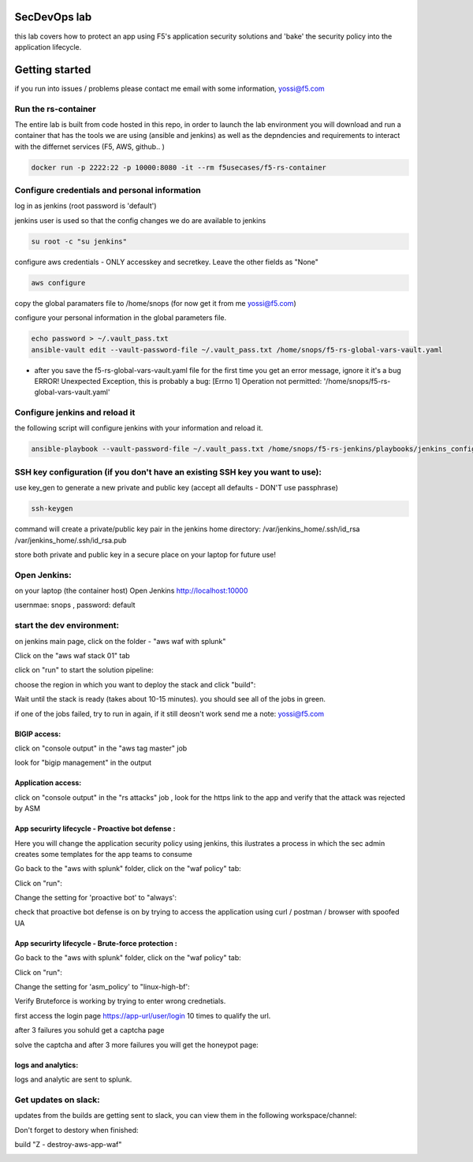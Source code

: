SecDevOps lab 
===================

this lab covers how to protect an app using F5's application security solutions and 'bake' the security policy into the application lifecycle. 

Getting started
===================

if you run into issues / problems please contact me email with some information, yossi@f5.com


Run the rs-container
----------------------------

The entire lab is built from code hosted in this repo, in order to launch the lab environment you will download and run a container that has the tools we are using (ansible and jenkins) as well as the depndencies and requirements to interact with the differnet services (F5, AWS, github.. ) 


.. code-block:: terminal

    docker run -p 2222:22 -p 10000:8080 -it --rm f5usecases/f5-rs-container



Configure credentials and personal information
------------------------------------------------------------

log in as jenkins (root password is 'default')

jenkins user is used so that the config changes we do are available to jenkins

.. code-block:: terminal

   su root -c "su jenkins"
   
   
configure aws credentials - ONLY accesskey and secretkey. Leave the other fields as "None"


.. code-block:: terminal

   aws configure


copy the global paramaters file to /home/snops (for now get it from me yossi@f5.com) 

configure your personal information in the global parameters file. 

.. code-block:: terminal

   echo password > ~/.vault_pass.txt
   ansible-vault edit --vault-password-file ~/.vault_pass.txt /home/snops/f5-rs-global-vars-vault.yaml

* after you save the f5-rs-global-vars-vault.yaml file for the first time you get an error message, ignore it it's a bug
  ERROR! Unexpected Exception, this is probably a bug: [Errno 1] Operation not permitted: '/home/snops/f5-rs-global-vars-vault.yaml'

Configure jenkins and reload it
------------------------------------------------------------

the following script will configure jenkins with your information and reload it. 

.. code-block:: terminal

   ansible-playbook --vault-password-file ~/.vault_pass.txt /home/snops/f5-rs-jenkins/playbooks/jenkins_config.yaml

   
SSH key configuration (if you don't have an existing SSH key you want to use):
------------------------------------------------------------------------------------

use key_gen to generate a new private and public key (accept all defaults - DON'T use passphrase)

.. code-block:: terminal

   ssh-keygen
   
command will create a private/public key pair in the jenkins home directory: /var/jenkins_home/.ssh/id_rsa /var/jenkins_home/.ssh/id_rsa.pub

store both private and public key in a secure place on your laptop for future use!


Open Jenkins:
------------------------------------------------------------------------------------

on your laptop (the container host) Open Jenkins http://localhost:10000

usernmae: snops , password: default


start the dev environment:
------------------------------------------------------------------------------------

.. image:: img/jenkins.png
   :align: center
   
   
on jenkins main page, click on the folder - "aws waf with splunk"

.. image:: img/jenkins10.PNG
   :align: center


Click on the "aws waf stack 01" tab

.. image:: img/jenkins102.PNG
   :align: center

click on "run" to start the solution pipeline:

.. image:: img/jenkins11.PNG
   :align: center

choose the region in which you want to deploy the stack and click "build":

Wait until the stack is ready (takes about 10-15 minutes). you should see all of the jobs in green. 

if one of the jobs failed, try to run in again, if it still deosn't work send me a note: yossi@f5.com

.. image:: img/jenkins12.PNG
   :align: center
   
   
BIGIP access:
~~~~~~~~~~~~~~

click on "console output" in the "aws tag master" job 

.. image:: img/jenkins3.PNG
   :align: center

look for "bigip management" in the output

.. image:: img/jenkins4.PNG
   :align: center


Application access:
~~~~~~~~~~~~~~~~~~~

click on "console output" in the "rs attacks" job , look for the https link to the app and verify that the attack was rejected by ASM 

.. image:: img/jenkins5.PNG
   :align: center

App securirty lifecycle - Proactive bot defense :
~~~~~~~~~~~~~~~~~~~

Here you will change the application security policy using jenkins, this ilustrates a process in which the sec admin creates some templates for the app teams to consume

Go back to the "aws with splunk" folder, click on the "waf policy" tab:

.. image:: img/jenkins101.PNG
   :align: center

Click on "run":

.. image:: img/jenkins13.PNG
   :align: center

Change the setting for 'proactive bot' to "always':

.. image:: img/jenkins14.PNG
   :align: center

check that proactive bot defense is on by trying to access the application using curl / postman / browser with spoofed UA 

App securirty lifecycle - Brute-force protection :
~~~~~~~~~~~~~~~~~~~

Go back to the "aws with splunk" folder, click on the "waf policy" tab:

.. image:: img/jenkins101.PNG
   :align: center

Click on "run":

.. image:: img/jenkins13.PNG
   :align: center

Change the setting for 'asm_policy' to "linux-high-bf':

.. image:: img/jenkins15.PNG
   :align: center
   

Verify Bruteforce is working by trying to enter wrong crednetials. 

first access the login page https://app-url/user/login 10 times to qualify the url.

after 3 failures you sohuld get a captcha page 

solve the captcha and after 3 more failures you will get the honeypot page:

.. image:: img/honeypot01.PNG
   :align: center

logs and analytics:
~~~~~~~~~~~~~~~~~~~

logs and analytic are sent to splunk.

.. image:: img/splunk1.PNG
   :align: center
   
   
Get updates on slack:
------------------------------------------------------------------------------------

updates from the builds are getting sent to slack, you can view them in the following workspace/channel:

.. image:: img/slack1.PNG
   :align: center



Don't forget to destory when finished:

build	"Z - destroy-aws-app-waf"

.. image:: img/jenkinsz.PNG
   :align: center

   
   

.. |run_rs_container| raw:: html

   <a href="https://hub.docker.com/r/f5usecases/f5-rs-container/" target="_blank">Docker hub page</a>

.. |install_ansible| raw:: html

   <a href="http://docs.ansible.com/ansible/latest/intro_installation.html" target="_blank">http://docs.ansible.com/ansible/latest/intro_installation.html</a>

.. |rs_video| raw:: html

   <a href="https://gitswarm.f5net.com/f5-reference-solutions/f5-rs-docs/blob/master/img/rs-video.mp4" target="_blank">quickstart video</a> 
